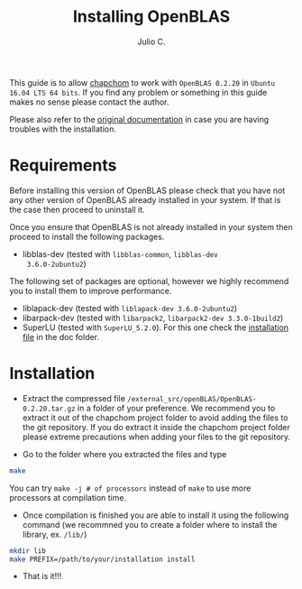 #+STARTUP: showall
#+TITLE: Installing OpenBLAS
#+AUTHOR: Julio C.

This guide is to allow [[https://github.com/tachidok/chapchom][chapchom]] to work with =OpenBLAS 0.2.20= in
=Ubuntu 16.04 LTS 64 bits=. If you find any problem or something in
this guide makes no sense please contact the author.

Please also refer to the [[http://www.openblas.net/][original documentation]] in case you are having
troubles with the installation.

* Requirements
Before installing this version of OpenBLAS please check that you have
not any other version of OpenBLAS already installed in your system. If
that is the case then proceed to uninstall it.

Once you ensure that OpenBLAS is not already installed in your system
then proceed to install the following packages.

+ libblas-dev (tested with =libblas-common=, =libblas-dev
  3.6.0-2ubuntu2=)

The following set of packages are optional, however we highly
recommend you to install them to improve performance.

+ liblapack-dev (tested with =liblapack-dev 3.6.0-2ubuntu2=)
+ libarpack-dev (tested with =libarpack2=, =libarpack2-dev 3.3.0-1build2=)
+ SuperLU (tested with =SuperLU_5.2.0=). For this one check the
  [[file:installing_superlu.html][installation file]] in the doc folder.

* Installation

- Extract the compressed file
  =/external_src/openBLAS/OpenBLAS-0.2.20.tar.gz= in a folder of your
  preference. We recommend you to extract it out of the chapchom
  project folder to avoid adding the files to the git repository. If
  you do extract it inside the chapchom project folder please extreme
  precautions when adding your files to the git repository.
  
- Go to the folder where you extracted the files and type

#+BEGIN_SRC bash
make
#+END_SRC

You can try =make -j # of processors= instead of =make= to use more
processors at compilation time.

- Once compilation is finished you are able to install it using the
  following command (we recommned you to create a folder where to
  install the library, ex. =/lib/=)

#+BEGIN_SRC bash
mkdir lib
make PREFIX=/path/to/your/installation install
#+END_SRC

- That is it!!!
